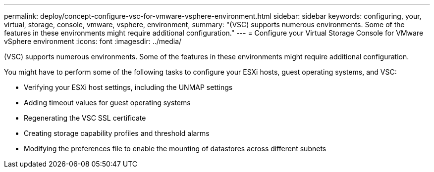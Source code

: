 ---
permalink: deploy/concept-configure-vsc-for-vmware-vsphere-environment.html
sidebar: sidebar
keywords: configuring, your, virtual, storage, console, vmware, vsphere, environment,
summary: "(VSC) supports numerous environments. Some of the features in these environments might require additional configuration."
---
= Configure your Virtual Storage Console for VMware vSphere environment
:icons: font
:imagesdir: ../media/

[.lead]
(VSC) supports numerous environments. Some of the features in these environments might require additional configuration.

You might have to perform some of the following tasks to configure your ESXi hosts, guest operating systems, and VSC:

* Verifying your ESXi host settings, including the UNMAP settings
* Adding timeout values for guest operating systems
* Regenerating the VSC SSL certificate
* Creating storage capability profiles and threshold alarms
* Modifying the preferences file to enable the mounting of datastores across different subnets
